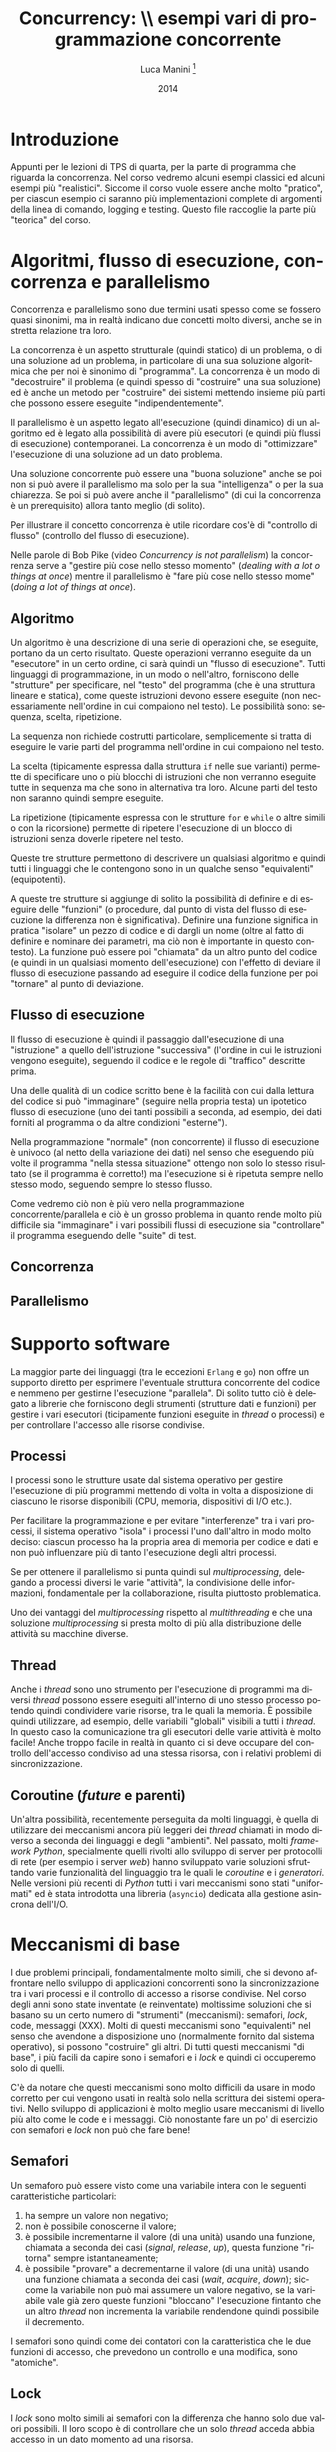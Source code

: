 * export headers                                                   :noexport:
#+TITLE: Concurrency: \\ esempi vari di programmazione concorrente
#+DATE:  2014
#+AUTHOR: Luca Manini \footnote{Copyright 2014-2015-2016 Luca Manini - Licenza CC by-nc-sa}
#+EMAIL: prof.manini@gmail.com
#+OPTIONS: ':nil *:t -:t ::t <:t H:3 \n:nil ^:t arch:headline
#+OPTIONS: author:t c:nil creator:comment d:(not "LOGBOOK") date:t
#+OPTIONS: e:t email:nil f:t inline:t num:t p:nil pri:nil stat:t
#+OPTIONS: tex:t toc:nil  |:t
#+CREATOR: Emacs 24.3.1 (Org mode 8.2.4)
#+DESCRIPTION:
#+EXCLUDE_TAGS: noexport
#+KEYWORDS:
#+LANGUAGE: en
#+SELECT_TAGS: export

#+LATEX_CLASS: article
#+LATEX_CLASS_OPTIONS: 
#+LATEX_HEADER:
#+LATEX_HEADER_EXTRA:

#+LATEX_HEADER: \include{common-def}
#+LATEX_HEADER: \include{common-packages}
#+LATEX_HEADER: \include{common-pdf-setup}
#+LATEX_HEADER: \pagestyle{fancy}
* Introduzione

  Appunti per le lezioni di TPS di quarta, per la parte di programma
  che riguarda la concorrenza.  Nel corso vedremo alcuni esempi
  classici ed alcuni esempi più "realistici".  Siccome il corso vuole
  essere anche molto "pratico", per ciascun esempio ci saranno più
  implementazioni complete di argomenti della linea di comando,
  logging e testing.  Questo file raccoglie la parte più "teorica" del
  corso.

* Algoritmi, flusso di esecuzione, concorrenza e parallelismo

  Concorrenza e parallelismo sono due termini usati spesso come se
  fossero quasi sinonimi, ma in realtà indicano due concetti molto
  diversi, anche se in stretta relazione tra loro.

  La concorrenza è un aspetto strutturale (quindi statico) di un
  problema, o di una soluzione ad un problema, in particolare di una
  sua soluzione algoritmica che per noi è sinonimo di "programma".  La
  concorrenza è un modo di "decostruire" il problema (e quindi spesso
  di "costruire" una sua soluzione) ed è anche un metodo per
  "costruire" dei sistemi mettendo insieme più parti che possono
  essere eseguite "indipendentemente".

  Il parallelismo è un aspetto legato all'esecuzione (quindi dinamico)
  di un algoritmo ed è legato alla possibilità di avere più esecutori
  (e quindi più flussi di esecuzione) contemporanei.  La concorrenza è
  un modo di "ottimizzare" l'esecuzione di una soluzione ad un dato
  problema.  

  Una soluzione concorrente può essere una "buona soluzione" anche se
  poi non si può avere il parallelismo ma solo per la sua
  "intelligenza" o per la sua chiarezza.  Se poi si può avere anche il
  "parallelismo" (di cui la concorrenza è un prerequisito) allora
  tanto meglio (di solito).

  Per illustrare il concetto concorrenza è utile ricordare cos'è di
  "controllo di flusso" (controllo del flusso di esecuzione).

  Nelle parole di Bob Pike (video /Concurrency is not parallelism/) la
  concorrenza serve a "gestire più cose nello stesso momento"
  (/dealing with a lot o things at once/) mentre il parallelismo è
  "fare più cose nello stesso mome" (/doing a lot of things at once/).

# Tony Hoare /Communicating Sequential Processes/ (1978)


** Algoritmo

  Un algoritmo è una descrizione di una serie di operazioni che, se
  eseguite, portano da un certo risultato.  Queste operazioni verranno
  eseguite da un "esecutore" in un certo ordine, ci sarà quindi un
  "flusso di esecuzione".  Tutti linguaggi di programmazione, in un
  modo o nell'altro, forniscono delle "strutture" per specificare, nel
  "testo" del programma (che è una struttura lineare e statica), come
  queste istruzioni devono essere eseguite (non necessariamente
  nell'ordine in cui compaiono nel testo). Le possibilità sono:
  sequenza, scelta, ripetizione.

  La sequenza non richiede costrutti particolare, semplicemente si
  tratta di eseguire le varie parti del programma nell'ordine in cui
  compaiono nel testo.  

  La scelta (tipicamente espressa dalla struttura =if= nelle sue
  varianti) permette di specificare uno o più blocchi di istruzioni
  che non verranno eseguite tutte in sequenza ma che sono in
  alternativa tra loro.  Alcune parti del testo non saranno quindi
  sempre eseguite.

  La ripetizione (tipicamente espressa con le strutture =for= e
  =while= o altre simili o con la ricorsione) permette di ripetere
  l'esecuzione di un blocco di istruzioni senza doverle ripetere nel
  testo.  

  Queste tre strutture permettono di descrivere un qualsiasi algoritmo
  e quindi tutti i linguaggi che le contengono sono in un qualche
  senso "equivalenti" (equipotenti).

  A queste tre strutture si aggiunge di solito la possibilità di
  definire e di eseguire delle "funzioni" (o procedure, dal punto di
  vista del flusso di esecuzione la differenza non è significativa).
  Definire una funzione significa in pratica "isolare" un pezzo di
  codice e di dargli un nome (oltre al fatto di definire e nominare
  dei parametri, ma ciò non è importante in questo contesto).  La
  funzione può essere poi "chiamata" da un altro punto del codice (e
  quindi in un qualsiasi momento dell'esecuzione) con l'effetto di
  deviare il flusso di esecuzione passando ad eseguire il codice della
  funzione per poi "tornare" al punto di deviazione.

** Flusso di esecuzione

   Il flusso di esecuzione è quindi il passaggio dall'esecuzione di
   una "istruzione" a quello dell'istruzione "successiva" (l'ordine in
   cui le istruzioni vengono eseguite), seguendo il codice e le regole
   di "traffico" descritte prima.

   Una delle qualità di un codice scritto bene è la facilità con cui
   dalla lettura del codice si può "immaginare" (seguire nella propria
   testa) un ipotetico flusso di esecuzione (uno dei tanti possibili a
   seconda, ad esempio, dei dati forniti al programma o da altre
   condizioni "esterne").  

   Nella programmazione "normale" (non concorrente) il flusso di
   esecuzione è univoco (al netto della variazione dei dati) nel senso
   che eseguendo più volte il programma "nella stessa situazione"
   ottengo non solo lo stesso risultato (se il programma è corretto!)
   ma l'esecuzione si è ripetuta sempre nello stesso modo, seguendo
   sempre lo stesso flusso.

   Come vedremo ciò non è più vero nella programmazione
   concorrente/parallela e ciò è un grosso problema in quanto rende
   molto più difficile sia "immaginare" i vari possibili flussi di
   esecuzione sia "controllare" il programma eseguendo delle "suite"
   di test.

** Concorrenza

** Parallelismo
* Supporto software

  La maggior parte dei linguaggi (tra le eccezioni =Erlang= e =go=)
  non offre un supporto diretto per esprimere l'eventuale struttura
  concorrente del codice e nemmeno per gestirne l'esecuzione
  "parallela".  Di solito tutto ciò è delegato a librerie che
  forniscono degli strumenti (strutture dati e funzioni) per gestire i
  vari esecutori (ticipamente funzioni eseguite in /thread/ o
  processi) e per controllare l'accesso alle risorse condivise.

** Processi

   I processi sono le strutture usate dal sistema operativo per
   gestire l'esecuzione di più programmi mettendo di volta in volta a
   disposizione di ciascuno le risorse disponibili (CPU, memoria,
   dispositivi di I/O etc.).

   Per facilitare la programmazione e per evitare "interferenze" tra i
   vari processi, il sistema operativo "isola" i processi l'uno
   dall'altro in modo molto deciso: ciascun processo ha la propria
   area di memoria per codice e dati e non può influenzare più di
   tanto l'esecuzione degli altri processi. 

   Se per ottenere il parallelismo si punta quindi sul
   /multiprocessing/, delegando a processi diversi le varie
   "attività", la condivisione delle informazioni, fondamentale per la
   collaborazione, risulta piuttosto problematica.

   Uno dei vantaggi del /multiprocessing/ rispetto al /multithreading/
   e che una soluzione  /multiprocessing/ si presta molto di più alla
   distribuzione delle attività su macchine diverse.

** Thread

   Anche i /thread/ sono uno strumento per l'esecuzione di programmi
   ma diversi /thread/ possono essere eseguiti all'interno di uno
   stesso processo potendo quindi condividere varie risorse, tra le
   quali la memoria.  È possibile quindi utilizzare, ad esempio, delle
   variabili "globali" visibili a tutti i /thread/.  In questo caso la
   comunicazione tra gli esecutori delle varie attività è molto
   facile! Anche troppo facile in realtà in quanto ci si deve occupare
   del controllo dell'accesso condiviso ad una stessa risorsa, con i
   relativi problemi di sincronizzazione.

** Coroutine (/future/ e parenti)

   Un'altra possibilità, recentemente perseguita da molti linguaggi, è
   quella di utilizzare dei meccanismi ancora più leggeri dei /thread/
   chiamati in modo diverso a seconda dei linguaggi e degli
   "ambienti".  Nel passato, molti /framework/ /Python/, specialmente
   quelli rivolti allo sviluppo di server per protocolli di rete (per
   esempio i server /web/) hanno sviluppato varie soluzioni sfruttando
   varie funzionalità del linguaggio tra le quali le /coroutine/ e i
   /generatori/.  Nelle versioni più recenti di /Python/ tutti i vari
   meccanismi sono stati "uniformati" ed è stata introdotta una
   libreria (=asyncio=) dedicata alla gestione asincrona dell'I/O.

* Meccanismi di base

  I due problemi principali, fondamentalmente molto simili, che si
  devono affrontare nello sviluppo di applicazioni concorrenti sono la
  sincronizzazione tra i vari processi e il controllo di accesso a
  risorse condivise.  Nel corso degli anni sono state inventate (e
  reinventate) moltissime soluzioni che si basano su un certo numero
  di "strumenti" (meccanismi): semafori, /lock/, code, messaggi (XXX).
  Molti di questi meccanismi sono "equivalenti" nel senso che avendone
  a disposizione uno (normalmente fornito dal sistema operativo), si
  possono "costruire" gli altri.  Di tutti questi meccanismi "di
  base", i più facili da capire sono i semafori e i /lock/ e quindi ci
  occuperemo solo di quelli.

  C'è da notare che questi meccanismi sono molto difficili da usare in
  modo corretto per cui vengono usati in realtà solo nella scrittura
  dei sistemi operativi.  Nello sviluppo di applicazioni è molto
  meglio usare meccanismi di livello più alto come le code e i
  messaggi.  Ciò nonostante fare un po' di esercizio con semafori e
  /lock/ non può che fare bene!

** Semafori
   
   Un semaforo può essere visto come una variabile intera con le
   seguenti caratteristiche particolari:

   1. ha sempre un valore non negativo;
   2. non è possibile conoscerne il valore;
   3. è possibile incrementarne il valore (di una unità) usando una
      funzione, chiamata a seconda dei casi (/signal/, /release/,
      /up/), questa funzione "ritorna" sempre istantaneamente;
   4. è possibile "provare" a decrementarne il valore (di una unità)
      usando una funzione chiamata a seconda dei casi (/wait/,
      /acquire/, /down/); siccome la variabile non può mai assumere un
      valore negativo, se la variabile vale già zero queste funzioni
      "bloccano" l'esecuzione fintanto che un altro /thread/ non
      incrementa la variabile rendendone quindi possibile il
      decremento.

  I semafori sono quindi come dei contatori con la caratteristica che
  le due funzioni di accesso, che prevedono un controllo e una
  modifica, sono "atomiche".

** Lock

   I /lock/ sono molto simili ai semafori con la differenza che hanno
   solo due valori possibili.  Il loro scopo è di controllare che un
   solo /thread/ acceda abbia accesso in un dato momento ad una
   risorsa.

** Code (/queue/)
** Messaggi

* Esempi

** basic fork/exa (C e Python)

   Semplici esempi di fork:

   1) fork di un singolo processo senza attesa del figlio da parte del
      padre: codice in [[file:basic-fork-exa/1-single-fork-and-print.py][python]] e in [[file:basic-fork-exa/1-single-fork-and-print.c][C]] e documentazione in [[file:basic-fork-exa/1-single-fork-and-print.pdf][pdf]].
   2) fork di più processi, anche qui senza attesa del  figlio: codice
      in [[file:basic-fork-exa/2-multiple-fork-and-print.c][C]] e documentazione in [[file:basic-fork-exa/2-multiple-fork-and-print.pdf][pdf]].
   3) fork di più processi, questa volta con attesa dei figli: codice
      in [[file:basic-fork-exa/3-single-fork-with-wait-and-print.c][C]] e documentazione in [[file:basic-fork-exa/3-single-fork-with-wait-and-print.pdf][pdf]].
   4) fork di un singolo processo con attesa del figlio e ritardi
      personalizzabili sui vari processi per vedere la creazione di
      zombie: codice in [[file:basic-fork-exa/4-multiple-fork-with-late-wait-and-print.py][Python]] e in [[file:basic-fork-exa/4-multiple-fork-with-late-wait-and-print.c][C]] e documentazione in [[file:basic-fork-exa/4-multiple-fork-with-late-wait-and-print.pdf][pdf]].

** char-count (C e Python)

   Conteggio caratteri di più file implementato in vari modi: 

   1) in C con processo [[file:char-count/char_count_driver.c][singolo]] usando una funzione [[file:char-count/char_count.c][esterna]],
   2) in [[file:char-count/char_count.py][Python]] con fork di una funzione e comunicazione via pipe;
   3) in C con fork di [[file:char-count/counter-fork-fun.c][più processi]];
   4) nello stesso modo ma con le /wait/ [[file:char-count/counter-late-wait.c][tutte alla fine]];
   5) in C con i [[file:char-count/counter-thread.c][/thread/]] usando la libreria /pthread/.

** Dining philosophers

   Classico problema del "filosofi a cena".  Soluzione in [[file:dining-philosophers/dining-philosophers_ast.c][C]] "à la
   Tanenbaum" e poi anche in [[file:dining-philosophers/dining-philosophers.py][Python]]. Documentazione [[file:dining-philosophers/dining-philosophers-doc.org][qui]].

** Sleeping barber

   Classico problema del "barbiere che dorme" (/sleeping barber/).
   Soluzione in [[file:sleeping-barber/sleeping-barber_ast.c][C]] "à la Tanenbaum" e poi anche in [[file:sleeping-barber/sleeping-barber.py][Python]] con uso delle
   librerie =threading=, =logging= e =getopt=.
   
** read/write
   
   Una serie di versioni più o meno complicate del problema dei
   /reader/ e /writer/ (o /consumer/ /producer/).  

   Single reader/writer:

   1) versione molto semplice in Python con [[file:read-write/read-write_single-global.py][variabili globali]] a /go-go/;
   2) versione più completa [[file:read-write/read-write.py][con opzioni]];
   3) versione come la precedente ma [[file:read-write/read-write_commented.py][molto commentata]];
   4) [[file:read-write/read-write_forecast.py][interessantissima]] versione single producer single consumer senza
      buffer (singola variabile globale) ma con la possibilità di
      variare i "ritardi" dei due processi e stampare una tabella dei
      tempi (istanti) di partenza, stop e wait dei due processi.

   Multi reader/writer:

   1) versione [[file:read-write/multi-read-write_raw.py][minimalista]] procedurale;
   2) versione [[file:read-write/multi-read-write_proc.py][procedurale]] ma con commenti e opzioni;
   3) versione [[file:read-write/multi-read-write_oop.py][OOP]];
   4) versione [[file:read-write/multi-read-write_queue_proc.py][procedurale con /queue/]]:
   5) versione [[file:read-write/multi-read-write_queue_oop.py][OOP con /queue/]];
   6) versione minimalista in [[file:read-write/multi-read-write_c.c][C]].

   Documentazione:

   1) [[file:read-write/read-write-doc.org][generica]] sul problema;
   2) specifica su come sviluppare le versioni [[file:read-write/read-write-develop-doc.org][single]] reader/writer;
   3) specifica su come sviluppare le versioni [[file:read-write/multi-read-write-develop-doc.org][multi]] reader/writer;
   
** Primes

   Calcolo dei numeri primi da 2 fino ad un certo massimo.  In varie 
   versioni:

   1) processo singolo (per controllo) in [[file:primes/primes_single.c][C]] e in [[file:primes/primes_single.py][Python]];
   2) con [[file:primes/primes_single_driver.py][multiprocessing e /queue/]] in Python.

** Tickets

   Primo esempio (l'altro è [[Ice store)]] del mitico [[https://www.google.com/search?client=ubuntu&channel=fs&q=jeff+cain+stanford&ie=utf-8&oe=utf-8][Jeff Cain]] di
   Stanford.  Vendita di un insieme di biglietti da parti di più
   venditori. Il tutto in [[file:tickets/tickets.py][Python]] usando il multithreading.
   Documentazione specifica [[file:tickets/tickets-doc.org][qui]].
   
** Ice store

   Mega esempio di [[https://www.google.com/search?client=ubuntu&channel=fs&q=jeff+cain+stanford&ie=utf-8&oe=utf-8][Jeff Cain]]. Distribuzione di coni gelato con
   multipli clienti, multipli camerieri, controllo dei coni uno per
   uno e passaggio finale alla cassa.  Il tutto riscritto in Python.

   Varie versioni:

   1) versione [[file:ice-store/ice-store_raw.py][liscia]], più vicina possibile all'originale;
   2) versione [[file:ice-store/ice-store.py][più ricca]], ma ancora vicina all'originale;
   3) versione [[file:ice-store/ice-store-new.py][più pythonica]];

   Documentazione specifica [[file:ice-store/ice-store-doc.org][qui]].

** On-net

   Esempio di calcolo distribuito, per la fattorizzazione di numeri
   interi.  Anche questa volta molte versioni diverse:

   1) solito esempio di [[file:on-net/echo.py][echo server]] (con client);
   2) prima versione single process con le [[file:on-net/factorize.py][tre funzioni]] di
      fattorizzazione (stupida, furba e ricorsiva);
   3) versione [[file:on-net/single.py][locale]] ma multithreading;
   4) come sopra ma con [[file:on-net/multi.py][code]] ([[file:on-net/multi-doc.org][doc]]);
   5) come sopra ma con [[file:on-net/multi-syncmanager.py][/sync manager/]];
   6) versione client/server con [[file:on-net/factorize-socket.py][socket]] un client alla volta;
   7) come sopra ma con [[file:on-net/factorize-socket-select_multi.py][select]] e connessioni multiple.

   Documentazione [[file:on-net/multi-doc.org][qui]].
